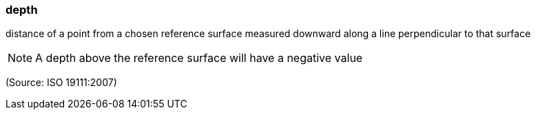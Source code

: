 === depth

distance of a point from a chosen reference surface measured downward along a line perpendicular to that surface

NOTE: A depth above the reference surface will have a negative value

(Source: ISO 19111:2007)

